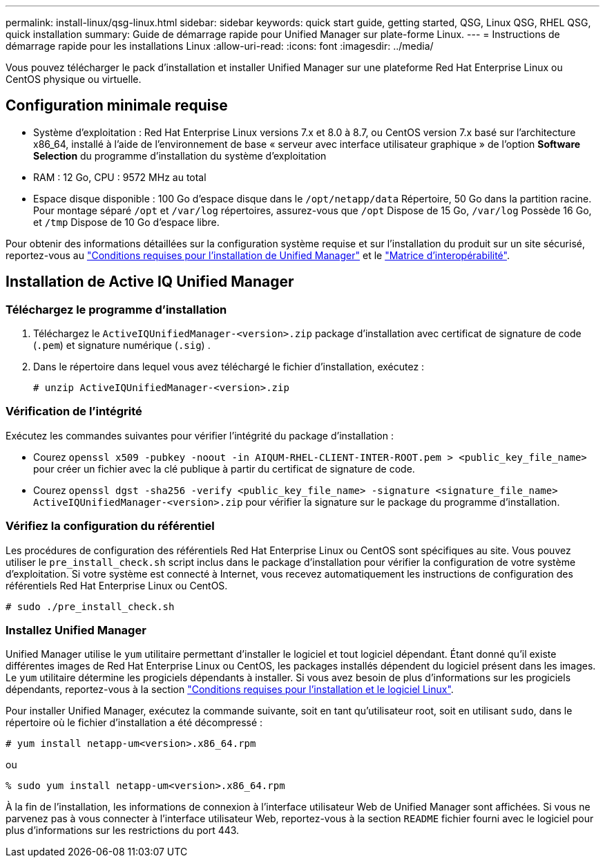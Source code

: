 ---
permalink: install-linux/qsg-linux.html 
sidebar: sidebar 
keywords: quick start guide, getting started, QSG, Linux QSG, RHEL QSG, quick installation 
summary: Guide de démarrage rapide pour Unified Manager sur plate-forme Linux. 
---
= Instructions de démarrage rapide pour les installations Linux
:allow-uri-read: 
:icons: font
:imagesdir: ../media/


[role="lead"]
Vous pouvez télécharger le pack d'installation et installer Unified Manager sur une plateforme Red Hat Enterprise Linux ou CentOS physique ou virtuelle.



== Configuration minimale requise

* Système d'exploitation : Red Hat Enterprise Linux versions 7.x et 8.0 à 8.7, ou CentOS version 7.x basé sur l'architecture x86_64, installé à l'aide de l'environnement de base « serveur avec interface utilisateur graphique » de l'option *Software Selection* du programme d'installation du système d'exploitation
* RAM : 12 Go, CPU : 9572 MHz au total
* Espace disque disponible : 100 Go d'espace disque dans le `/opt/netapp/data` Répertoire, 50 Go dans la partition racine. Pour montage séparé `/opt` et `/var/log` répertoires, assurez-vous que `/opt` Dispose de 15 Go, `/var/log` Possède 16 Go, et `/tmp` Dispose de 10 Go d'espace libre.


Pour obtenir des informations détaillées sur la configuration système requise et sur l'installation du produit sur un site sécurisé, reportez-vous au link:../install-linux/concept_requirements_for_install_unified_manager.html["Conditions requises pour l'installation de Unified Manager"] et le link:http://mysupport.netapp.com/matrix["Matrice d'interopérabilité"].



== Installation de Active IQ Unified Manager



=== Téléchargez le programme d'installation

. Téléchargez le `ActiveIQUnifiedManager-<version>.zip` package d'installation avec certificat de signature de code (`.pem`) et signature numérique (`.sig`) .
. Dans le répertoire dans lequel vous avez téléchargé le fichier d'installation, exécutez :
+
`# unzip ActiveIQUnifiedManager-<version>.zip`





=== Vérification de l'intégrité

Exécutez les commandes suivantes pour vérifier l'intégrité du package d'installation :

* Courez `openssl x509 -pubkey -noout -in AIQUM-RHEL-CLIENT-INTER-ROOT.pem > <public_key_file_name>` pour créer un fichier avec la clé publique à partir du certificat de signature de code.
* Courez `openssl dgst -sha256 -verify <public_key_file_name> -signature <signature_file_name> ActiveIQUnifiedManager-<version>.zip` pour vérifier la signature sur le package du programme d'installation.




=== Vérifiez la configuration du référentiel

Les procédures de configuration des référentiels Red Hat Enterprise Linux ou CentOS sont spécifiques au site. Vous pouvez utiliser le `pre_install_check.sh` script inclus dans le package d'installation pour vérifier la configuration de votre système d'exploitation. Si votre système est connecté à Internet, vous recevez automatiquement les instructions de configuration des référentiels Red Hat Enterprise Linux ou CentOS.

`# sudo ./pre_install_check.sh`



=== Installez Unified Manager

Unified Manager utilise le `yum` utilitaire permettant d'installer le logiciel et tout logiciel dépendant. Étant donné qu'il existe différentes images de Red Hat Enterprise Linux ou CentOS, les packages installés dépendent du logiciel présent dans les images. Le `yum` utilitaire détermine les progiciels dépendants à installer. Si vous avez besoin de plus d'informations sur les progiciels dépendants, reportez-vous à la section link:../install-linux/reference_red_hat_and_centos_software_and_installation_requirements.html["Conditions requises pour l'installation et le logiciel Linux"].

Pour installer Unified Manager, exécutez la commande suivante, soit en tant qu'utilisateur root, soit en utilisant `sudo`, dans le répertoire où le fichier d'installation a été décompressé :

`# yum install netapp-um<version>.x86_64.rpm`

ou

`% sudo yum install netapp-um<version>.x86_64.rpm`

À la fin de l'installation, les informations de connexion à l'interface utilisateur Web de Unified Manager sont affichées. Si vous ne parvenez pas à vous connecter à l'interface utilisateur Web, reportez-vous à la section `README` fichier fourni avec le logiciel pour plus d'informations sur les restrictions du port 443.
